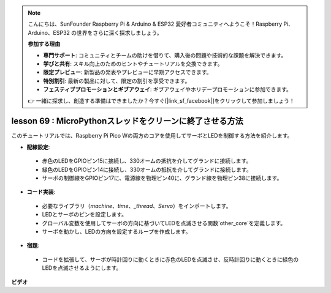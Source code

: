 .. note::

    こんにちは、SunFounder Raspberry Pi & Arduino & ESP32 愛好者コミュニティへようこそ！Raspberry Pi、Arduino、ESP32 の世界をさらに深く探求しましょう。

    **参加する理由**

    - **専門サポート**: コミュニティとチームの助けを借りて、購入後の問題や技術的な課題を解決できます。
    - **学びと共有**: スキル向上のためのヒントやチュートリアルを交換できます。
    - **限定プレビュー**: 新製品の発表やプレビューに早期アクセスできます。
    - **特別割引**: 最新の製品に対して、限定の割引を享受できます。
    - **フェスティブプロモーションとギブアウェイ**: ギブアウェイやホリデープロモーションに参加できます。

    👉 一緒に探求し、創造する準備はできましたか？今すぐ[|link_sf_facebook|]をクリックして参加しましょう！

lesson 69 : MicroPythonスレッドをクリーンに終了させる方法
===================================================================================

このチュートリアルでは、Raspberry Pi Pico Wの両方のコアを使用してサーボとLEDを制御する方法を紹介します。

* **配線設定**:
 - 赤色のLEDをGPIOピン15に接続し、330オームの抵抗を介してグランドに接続します。
 - 緑色のLEDをGPIOピン14に接続し、330オームの抵抗を介してグランドに接続します。
 - サーボの制御線をGPIOピン17に、電源線を物理ピン40に、グランド線を物理ピン38に接続します。
* **コード実装**:
 - 必要なライブラリ（`machine`、`time`、`_thread`、`Servo`）をインポートします。
 - LEDとサーボのピンを設定します。
 - グローバル変数を使用してサーボの方向に基づいてLEDを点滅させる関数`other_core`を定義します。
 - サーボを動かし、LEDの方向を設定するループを作成します。
* **宿題**:
 - コードを拡張して、サーボが時計回りに動くときに赤色のLEDを点滅させ、反時計回りに動くときに緑色のLEDを点滅させるようにします。


**ビデオ**

.. raw:: html

    <iframe width="700" height="500" src="https://www.youtube.com/embed/mcXxqx0lZYo?si=tIek_zJ4EMuZ3bC4" title="YouTube video player" frameborder="0" allow="accelerometer; autoplay; clipboard-write; encrypted-media; gyroscope; picture-in-picture; web-share" allowfullscreen></iframe>

